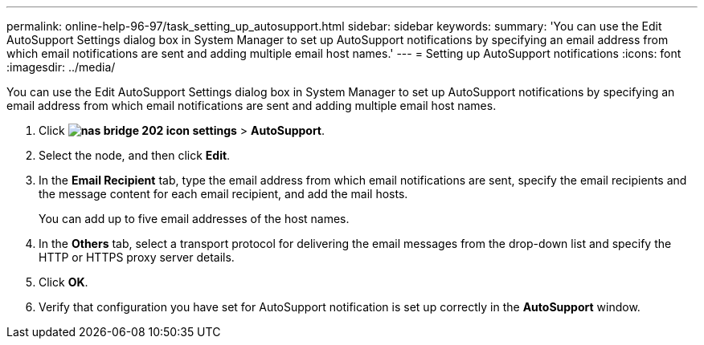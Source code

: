 ---
permalink: online-help-96-97/task_setting_up_autosupport.html
sidebar: sidebar
keywords: 
summary: 'You can use the Edit AutoSupport Settings dialog box in System Manager to set up AutoSupport notifications by specifying an email address from which email notifications are sent and adding multiple email host names.'
---
= Setting up AutoSupport notifications
:icons: font
:imagesdir: ../media/

[.lead]
You can use the Edit AutoSupport Settings dialog box in System Manager to set up AutoSupport notifications by specifying an email address from which email notifications are sent and adding multiple email host names.

. Click *image:../media/nas_bridge_202_icon_settings.gif[]* > *AutoSupport*.
. Select the node, and then click *Edit*.
. In the *Email Recipient* tab, type the email address from which email notifications are sent, specify the email recipients and the message content for each email recipient, and add the mail hosts.
+
You can add up to five email addresses of the host names.

. In the *Others* tab, select a transport protocol for delivering the email messages from the drop-down list and specify the HTTP or HTTPS proxy server details.
. Click *OK*.
. Verify that configuration you have set for AutoSupport notification is set up correctly in the *AutoSupport* window.
